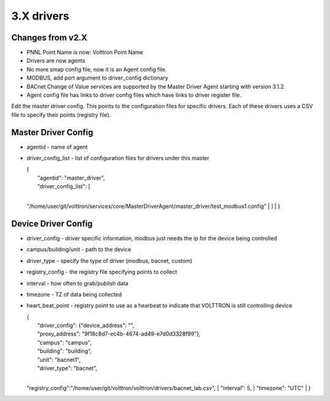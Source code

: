 3.X drivers
===========

Changes from v2.X
-----------------

-  PNNL Point Name is now: Volttron Point Name
-  Drivers are now agents
-  No more smap config file, now it is an Agent config file.
-  MODBUS, add port argument to driver\_config dictionary
-  BACnet Change of Value services are supported by the Master
   Driver Agent starting with version 3.1.2.
-  Agent config file has links to driver config files which have links
   to driver register file.

Edit the master driver config. This points to the configuration files
for specific drivers. Each of these drivers uses a CSV file to specify
their points (registry file).

Master Driver Config
--------------------

-  agentid - name of agent
-  driver\_config\_list - list of configuration files for drivers under
   this master

   | {
   |  "agentid": "master\_driver",
   |  "driver\_config\_list": [
   | 
   "/home/user/git/volttron/services/core/MasterDriverAgent/master\_driver/test\_modbus1.config"
   |  ]
   |  }

Device Driver Config
--------------------

-  driver\_config - driver specific information, modbus just needs the
   ip for the device being controlled
-  campus/building/unit - path to the device
-  driver\_type - specify the type of driver (modbus, bacnet, custom)
-  registry\_config - the registry file specifying points to collect
-  interval - how often to grab/publish data
-  timezone - TZ of data being collected
-  heart\_beat\_point - registry point to use as a hearbeat to indicate
   that VOLTTRON is still controlling device

   | {
   |  "driver\_config": {"device\_address": "",
   |  "proxy\_address": "9f18c8d7-ec4b-4674-ad49-e7d0d3328f99"},
   |  "campus": "campus",
   |  "building": "building",
   |  "unit": "bacnet1",
   |  "driver\_type": "bacnet",
   | 
   "registry\_config":"/home/user/git/volttron/volttron/drivers/bacnet\_lab.csv",
   |  "interval": 5,
   |  "timezone": "UTC"
   | }


